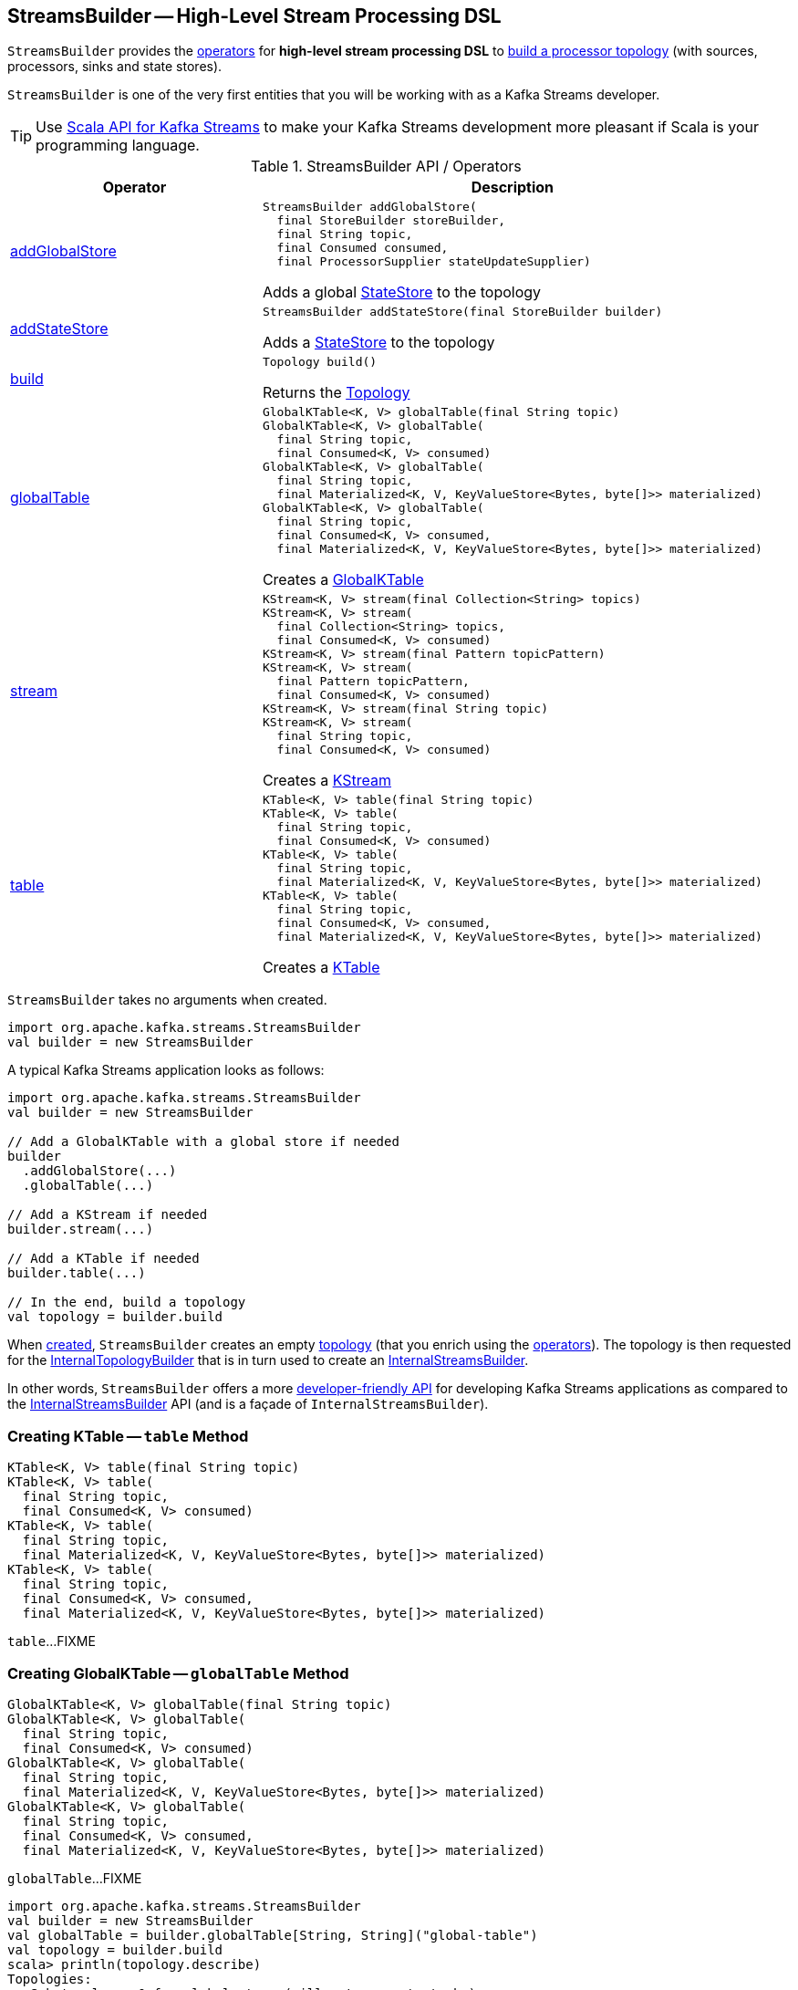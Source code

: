 == [[StreamsBuilder]] StreamsBuilder -- High-Level Stream Processing DSL

`StreamsBuilder` provides the <<operators, operators>> for *high-level stream processing DSL* to <<build, build a processor topology>> (with sources, processors, sinks and state stores).

`StreamsBuilder` is one of the very first entities that you will be working with as a Kafka Streams developer.

TIP: Use <<kafka-streams-scala.adoc#, Scala API for Kafka Streams>> to make your Kafka Streams development more pleasant if Scala is your programming language.

[[operators]]
.StreamsBuilder API / Operators
[cols="1,2",options="header",width="100%"]
|===
| Operator
| Description

| <<addGlobalStore-detailed, addGlobalStore>>
a| [[addGlobalStore]]

[source, java]
----
StreamsBuilder addGlobalStore(
  final StoreBuilder storeBuilder,
  final String topic,
  final Consumed consumed,
  final ProcessorSupplier stateUpdateSupplier)
----

Adds a global <<kafka-streams-StateStore.adoc#, StateStore>> to the topology

| <<addStateStore-detailed, addStateStore>>
a| [[addStateStore]]

[source, java]
----
StreamsBuilder addStateStore(final StoreBuilder builder)
----

Adds a <<kafka-streams-StateStore.adoc#, StateStore>> to the topology

| <<build-detailed, build>>
a| [[build]]

[source, java]
----
Topology build()
----

Returns the <<kafka-streams-Topology.adoc#, Topology>>

| <<globalTable-detailed, globalTable>>
a| [[globalTable]]

[source, java]
----
GlobalKTable<K, V> globalTable(final String topic)
GlobalKTable<K, V> globalTable(
  final String topic,
  final Consumed<K, V> consumed)
GlobalKTable<K, V> globalTable(
  final String topic,
  final Materialized<K, V, KeyValueStore<Bytes, byte[]>> materialized)
GlobalKTable<K, V> globalTable(
  final String topic,
  final Consumed<K, V> consumed,
  final Materialized<K, V, KeyValueStore<Bytes, byte[]>> materialized)
----

Creates a <<kafka-streams-GlobalKTable.adoc#, GlobalKTable>>

| <<stream-detailed, stream>>
a| [[stream]]

[source, java]
----
KStream<K, V> stream(final Collection<String> topics)
KStream<K, V> stream(
  final Collection<String> topics,
  final Consumed<K, V> consumed)
KStream<K, V> stream(final Pattern topicPattern)
KStream<K, V> stream(
  final Pattern topicPattern,
  final Consumed<K, V> consumed)
KStream<K, V> stream(final String topic)
KStream<K, V> stream(
  final String topic,
  final Consumed<K, V> consumed)
----

Creates a <<kafka-streams-KStream.adoc#, KStream>>

| <<table-detailed, table>>
a| [[table]]

[source, java]
----
KTable<K, V> table(final String topic)
KTable<K, V> table(
  final String topic,
  final Consumed<K, V> consumed)
KTable<K, V> table(
  final String topic,
  final Materialized<K, V, KeyValueStore<Bytes, byte[]>> materialized)
KTable<K, V> table(
  final String topic,
  final Consumed<K, V> consumed,
  final Materialized<K, V, KeyValueStore<Bytes, byte[]>> materialized)
----

Creates a <<kafka-streams-KTable.adoc#, KTable>>

|===

[[creating-instance]]
`StreamsBuilder` takes no arguments when created.

[source, scala]
----
import org.apache.kafka.streams.StreamsBuilder
val builder = new StreamsBuilder
----

A typical Kafka Streams application looks as follows:

[source, scala]
----
import org.apache.kafka.streams.StreamsBuilder
val builder = new StreamsBuilder

// Add a GlobalKTable with a global store if needed
builder
  .addGlobalStore(...)
  .globalTable(...)

// Add a KStream if needed
builder.stream(...)

// Add a KTable if needed
builder.table(...)

// In the end, build a topology
val topology = builder.build
----

[[topology]]
[[internalStreamsBuilder]]
When <<creating-instance, created>>, `StreamsBuilder` creates an empty <<kafka-streams-Topology.adoc#, topology>> (that you enrich using the <<operators, operators>>). The topology is then requested for the <<kafka-streams-Topology.adoc#internalTopologyBuilder, InternalTopologyBuilder>> that is in turn used to create an <<kafka-streams-InternalStreamsBuilder.adoc#, InternalStreamsBuilder>>.

In other words, `StreamsBuilder` offers a more <<operators, developer-friendly API>> for developing Kafka Streams applications as compared to the <<kafka-streams-InternalStreamsBuilder.adoc#, InternalStreamsBuilder>> API (and is a façade of `InternalStreamsBuilder`).

=== [[table-detailed]] Creating KTable -- `table` Method

[source, java]
----
KTable<K, V> table(final String topic)
KTable<K, V> table(
  final String topic,
  final Consumed<K, V> consumed)
KTable<K, V> table(
  final String topic,
  final Materialized<K, V, KeyValueStore<Bytes, byte[]>> materialized)
KTable<K, V> table(
  final String topic,
  final Consumed<K, V> consumed,
  final Materialized<K, V, KeyValueStore<Bytes, byte[]>> materialized)
----

`table`...FIXME

=== [[globalTable-detailed]] Creating GlobalKTable -- `globalTable` Method

[source, java]
----
GlobalKTable<K, V> globalTable(final String topic)
GlobalKTable<K, V> globalTable(
  final String topic,
  final Consumed<K, V> consumed)
GlobalKTable<K, V> globalTable(
  final String topic,
  final Materialized<K, V, KeyValueStore<Bytes, byte[]>> materialized)
GlobalKTable<K, V> globalTable(
  final String topic,
  final Consumed<K, V> consumed,
  final Materialized<K, V, KeyValueStore<Bytes, byte[]>> materialized)
----

`globalTable`...FIXME

[source, scala]
----
import org.apache.kafka.streams.StreamsBuilder
val builder = new StreamsBuilder
val globalTable = builder.globalTable[String, String]("global-table")
val topology = builder.build
scala> println(topology.describe)
Topologies:
   Sub-topology: 0 for global store (will not generate tasks)
    Source: KSTREAM-SOURCE-0000000001 (topics: global-table)
      --> KTABLE-SOURCE-0000000002
    Processor: KTABLE-SOURCE-0000000002 (stores: [global-table-STATE-STORE-0000000000])
      --> none
      <-- KSTREAM-SOURCE-0000000001
----

=== [[addGlobalStore-detailed]] Registering Global State Store (in Topology) -- `addGlobalStore` Method

[source, java]
----
StreamsBuilder addGlobalStore(
  final StoreBuilder storeBuilder,
  final String topic,
  final Consumed consumed,
  final ProcessorSupplier stateUpdateSupplier)
----

`addGlobalStore`...FIXME

=== [[addStateStore-detailed]] `addStateStore` Method

[source, java]
----
StreamsBuilder addStateStore(final StoreBuilder builder)
----

`addStateStore`...FIXME

=== [[stream]] Creating KStream (of Records from One or Many Topics) -- `stream` Method

[source, java]
----
KStream<K, V> stream(final Collection<String> topics)
KStream<K, V> stream(
  final Collection<String> topics,
  final Consumed<K, V> consumed)
KStream<K, V> stream(final Pattern topicPattern)
KStream<K, V> stream(
  final Pattern topicPattern,
  final Consumed<K, V> consumed)
KStream<K, V> stream(final String topic)
KStream<K, V> stream(
  final String topic,
  final Consumed<K, V> consumed)
----

`stream` creates a link:kafka-streams-KStream.adoc[KStream] (of keys of type `K` and values of type `V`) for the defined topic(s) and the parameters in the input link:kafka-streams-Consumed.adoc[Consumed].

[source, scala]
----
scala> :type builder
org.apache.kafka.streams.StreamsBuilder

// Create a KStream to read records from the input topic
// Keys and values of the records are of String type
val input = builder.stream[String, String]("input")

scala> :type input
org.apache.kafka.streams.kstream.KStream[String,String]
----

Internally, `stream` creates a link:kafka-streams-ConsumedInternal.adoc#creating-instance[ConsumedInternal] (for the input link:kafka-streams-Consumed.adoc[Consumed]) and requests the <<internalStreamsBuilder, InternalStreamsBuilder>> to link:kafka-streams-InternalStreamsBuilder.adoc#stream[create a KStream] (for the input `topics` and the `ConsumedInternal`).

=== [[build-detailed]] Building Topology -- `build` Method

[source, java]
----
Topology build()
----

`build` simply returns the underlying <<topology, topology>>.
